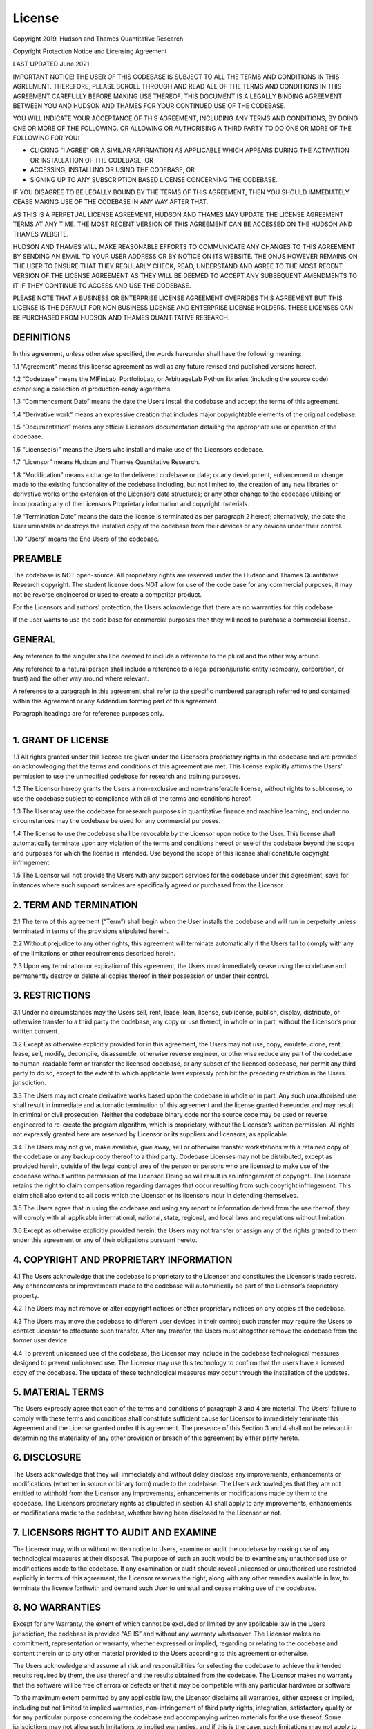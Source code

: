 .. _additional_information-license:

=======
License
=======

Copyright 2019, Hudson and Thames Quantitative Research

Copyright Protection Notice and Licensing Agreement

LAST UPDATED June 2021

IMPORTANT NOTICE! THE USER OF THIS CODEBASE IS SUBJECT TO ALL THE TERMS AND CONDITIONS IN THIS AGREEMENT. THEREFORE,
PLEASE SCROLL THROUGH AND READ ALL OF THE TERMS AND CONDITIONS IN THIS AGREEMENT CAREFULLY BEFORE MAKING USE THEREOF.
THIS DOCUMENT IS A LEGALLY BINDING AGREEMENT BETWEEN YOU AND HUDSON AND THAMES FOR YOUR CONTINUED USE OF THE CODEBASE.

YOU WILL INDICATE YOUR ACCEPTANCE OF THIS AGREEMENT, INCLUDING ANY TERMS AND CONDITIONS, BY DOING ONE OR MORE OF THE
FOLLOWING. OR ALLOWING OR AUTHORISING A THIRD PARTY TO DO ONE OR MORE OF THE FOLLOWING FOR YOU:

* CLICKING “I AGREE” OR A SIMILAR AFFIRMATION AS APPLICABLE WHICH APPEARS DURING THE ACTIVATION OR INSTALLATION OF THE CODEBASE, OR
* ACCESSING, INSTALLING OR USING THE CODEBASE, OR
* SIGNING UP TO ANY SUBSCRIPTION BASED LICENSE CONCERNING THE CODEBASE.

IF YOU DISAGREE TO BE LEGALLY BOUND BY THE TERMS OF THIS AGREEMENT, THEN YOU SHOULD IMMEDIATELY CEASE MAKING USE OF THE
CODEBASE IN ANY WAY AFTER THAT.

AS THIS IS A PERPETUAL LICENSE AGREEMENT, HUDSON AND THAMES MAY UPDATE THE LICENSE AGREEMENT TERMS AT ANY TIME. THE MOST
RECENT VERSION OF THIS AGREEMENT CAN BE ACCESSED ON THE HUDSON AND THAMES WEBSITE.

HUDSON AND THAMES WILL MAKE REASONABLE EFFORTS TO COMMUNICATE ANY CHANGES TO THIS AGREEMENT BY SENDING AN EMAIL TO YOUR
USER ADDRESS OR BY NOTICE ON ITS WEBSITE. THE ONUS HOWEVER REMAINS ON THE USER TO ENSURE THAT THEY REGULARLY CHECK, READ,
UNDERSTAND AND AGREE TO THE MOST RECENT VERSION OF THE LICENSE AGREEMENT AS THEY WILL BE DEEMED TO ACCEPT ANY SUBSEQUENT
AMENDMENTS TO IT IF THEY CONTINUE TO ACCESS AND USE THE CODEBASE.

PLEASE NOTE THAT A BUSINESS OR ENTERPRISE LICENSE AGREEMENT OVERRIDES THIS AGREEMENT BUT THIS LICENSE IS THE DEFAULT FOR
NON BUSINESS LICENSE AND ENTERPRISE LICENSE HOLDERS. THESE LICENSES CAN BE PURCHASED FROM HUDSON AND THAMES QUANTITATIVE
RESEARCH.

DEFINITIONS
***********

In this agreement, unless otherwise specified, the words hereunder shall have the following meaning:

1.1 “Agreement” means this license agreement as well as any future revised and published versions hereof.

1.2 “Codebase” means the MlFinLab, PortfolioLab, or ArbitrageLab Python libraries (including the source code) comprising
a collection of production-ready algorithms.

1.3 “Commencement Date” means the date the Users install the codebase and accept the terms of this agreement.

1.4 “Derivative work” means an expressive creation that includes major copyrightable elements of the original codebase.

1.5 “Documentation” means any official Licensors documentation detailing the appropriate use or operation of the codebase.

1.6 “Licensee(s)” means the Users who install and make use of the Licensors codebase.

1.7 “Licensor” means Hudson and Thames Quantitative Research.

1.8 “Modification” means a change to the delivered codebase or data; or any development, enhancement or change made to
the existing functionality of the codebase including, but not limited to, the creation of any new libraries or
derivative works or the extension of the Licensors data structures; or any other change to the codebase utilising
or incorporating any of the Licensors Proprietary information and copyright materials.

1.9 “Termination Date” means the date the license is terminated as per paragraph 2 hereof; alternatively, the date the
User uninstalls or destroys the installed copy of the codebase from their devices or any devices under their control.

1.10 “Users” means the End Users of the codebase.

PREAMBLE
********

The codebase is NOT open-source. All proprietary rights are reserved under the Hudson and Thames Quantitative Research
copyright. The student license does NOT allow for use of the code base for any commercial purposes, it may not be reverse
engineered or used to create a competitor product.

For the Licensors and authors’ protection, the Users acknowledge that there are no warranties for this codebase.

If the user wants to use the code base for commercial purposes then they will need to purchase a commercial license.


GENERAL
*******

Any reference to the singular shall be deemed to include a reference to the plural and the other way around.

Any reference to a natural person shall include a reference to a legal person/juristic entity (company, corporation, or
trust) and the other way around where relevant.

A reference to a paragraph in this agreement shall refer to the specific numbered paragraph referred to and contained
within this Agreement or any Addendum forming part of this agreement.

Paragraph headings are for reference purposes only.

-----

1. GRANT OF LICENSE
*******************

1.1 All rights granted under this license are given under the Licensors proprietary rights in the codebase and are
provided on acknowledging that the terms and conditions of this agreement are met. This license explicitly affirms the
Users’ permission to use the unmodified codebase for research and training purposes.

1.2 The Licensor hereby grants the Users a non-exclusive and non-transferable license, without rights to sublicense,
to use the codebase subject to compliance with all of the terms and conditions hereof.

1.3 The User may use the codebase for research purposes in quantitative finance and machine learning, and under no
circumstances may the codebase be used for any commercial purposes.

1.4 The license to use the codebase shall be revocable by the Licensor upon notice to the User. This license shall
automatically terminate upon any violation of the terms and conditions hereof or use of the codebase beyond the scope
and purposes for which the license is intended.  Use beyond the scope of this license shall constitute copyright
infringement.

1.5 The Licensor will not provide the Users with any support services for the codebase under this agreement, save for
instances where such support services are specifically agreed or purchased from the Licensor.

2. TERM AND TERMINATION
***********************

2.1	The term of this agreement (“Term”) shall begin when the User installs the codebase and will run in perpetuity
unless terminated in terms of the provisions stipulated herein.

2.2	Without prejudice to any other rights, this agreement will terminate automatically if the Users fail to comply
with any of the limitations or other requirements described herein.

2.3	Upon any termination or expiration of this agreement, the Users must immediately cease using the codebase and
permanently destroy or delete all copies thereof in their possession or under their control.

3. RESTRICTIONS
***************

3.1	Under no circumstances may the Users sell, rent, lease, loan, license, sublicense, publish, display, distribute,
or otherwise transfer to a third party the codebase, any copy or use thereof, in whole or in part, without the
Licensor’s prior written consent.

3.2	Except as otherwise explicitly provided for in this agreement, the Users may not use, copy, emulate, clone, rent,
lease, sell, modify, decompile, disassemble, otherwise reverse engineer, or otherwise reduce any part of the codebase
to human-readable form or transfer the licensed codebase, or any subset of the licensed codebase, nor permit any third
party to do so, except to the extent to which applicable laws expressly prohibit the preceding restriction in the
Users jurisdiction.

3.3	The Users may not create derivative works based upon the codebase in whole or in part. Any such unauthorised use
shall result in immediate and automatic termination of this agreement and the license granted hereunder and may result
in criminal or civil prosecution. Neither the codebase binary code nor the source code may be used or reverse
engineered to re-create the program algorithm, which is proprietary, without the Licensor’s written permission. All
rights not expressly granted here are reserved by Licensor or its suppliers and licensors, as applicable.

3.4	The Users may not give, make available, give away, sell or otherwise transfer workstations with a retained copy of
the codebase or any backup copy thereof to a third party. Codebase Licenses may not be distributed, except as provided
herein, outside of the legal control area of the person or persons who are licensed to make use of the codebase without
written permission of the Licensor. Doing so will result in an infringement of copyright. The Licensor retains the right
to claim compensation regarding damages that occur resulting from such copyright infringement. This claim shall also
extend to all costs which the Licensor or its licensors incur in defending themselves.

3.5	The Users agree that in using the codebase and using any report or information derived from the use thereof,
they will comply with all applicable international, national, state, regional, and local laws and regulations without
limitation.

3.6	Except as otherwise explicitly provided herein, the Users may not transfer or assign any of the rights granted to
them under this agreement or any of their obligations pursuant hereto.


4. COPYRIGHT AND PROPRIETARY INFORMATION
****************************************

4.1	The Users acknowledge that the codebase is proprietary to the Licensor and constitutes the Licensor’s trade
secrets. Any enhancements or improvements made to the codebase will automatically be part of the Licensor’s
proprietary property.

4.2	The Users may not remove or alter copyright notices or other proprietary notices on any copies of the codebase.

4.3	The Users may move the codebase to different user devices in their control; such transfer may require the Users to
contact Licensor to effectuate such transfer. After any transfer, the Users must altogether remove the codebase from
the former user device.

4.4	To prevent unlicensed use of the codebase, the Licensor may include in the codebase technological measures designed
to prevent unlicensed use. The Licensor may use this technology to confirm that the users have a licensed copy of the
codebase. The update of these technological measures may occur through the installation of the updates.

5. MATERIAL TERMS
*****************

The Users expressly agree that each of the terms and conditions of paragraph 3 and 4 are material. The Users’
failure to comply with these terms and conditions shall constitute sufficient cause for Licensor to immediately
terminate this Agreement and the License granted under this agreement. The presence of this Section 3 and 4 shall not
be relevant in determining the materiality of any other provision or breach of this agreement by either party hereto.


6. DISCLOSURE
*************

The Users acknowledge that they will immediately and without delay disclose any improvements, enhancements or
modifications (whether in source or binary form) made to the codebase. The Users acknowledges that they are not
entitled to withhold from the Licensor any improvements, enhancements or modifications made by them to the codebase.
The Licensors proprietary rights as stipulated in section 4.1 shall apply to any improvements, enhancements or
modifications made to the codebase, whether having been disclosed to the Licensor or not.


7. LICENSORS RIGHT TO AUDIT AND EXAMINE
***************************************

The Licensor may, with or without written notice to Users, examine or audit the codebase by making use of any
technological measures at their disposal. The purpose of such an audit would be to examine any unauthorised use or
modifications made to the codebase. If any examination or audit should reveal unlicensed or unauthorised use restricted
explicitly in terms of this agreement, the Licensor reserves the right, along with any other remedies available in law,
to terminate the license forthwith and  demand such User to uninstall and cease making use of the codebase.

8. NO WARRANTIES
****************

Except for any Warranty, the extent of which cannot be excluded or limited by any applicable law in the Users
jurisdiction, the codebase is provided “AS IS” and without any warranty whatsoever. The Licensor makes no commitment,
representation or warranty, whether expressed or implied, regarding or relating to the codebase and content therein or
to any other material provided to the Users according to this agreement or otherwise.

The Users acknowledge and assume all risk and responsibilities for selecting the codebase to achieve the intended
results required by them, the use thereof and the results obtained from the codebase. The Licensor makes no warranty
that the software will be free of errors or defects or that it may be compatible with any particular hardware or
software

To the maximum extent permitted by any applicable law, the Licensor disclaims all warranties, either express or
implied, including but not limited to implied warranties, non-infringement of third party rights, integration,
satisfactory quality or for any particular purpose concerning the codebase and accompanying written materials for
the use thereof. Some jurisdictions may not allow such limitations to implied warranties, and if this is the case,
such limitations may not apply to the Users.

The User acknowledges that the codebase may not, at all times, be or become available due to any number of reasons,
including without limitation, periodic maintenance, acts of god, technical failures, telecommunication infrastructure
or delay or disruption attributed to computer viruses or malware, denial of service attacks, increased or fluctuating
infrastructural demand or any acts or omissions of third parties. Therefore, the Licensor disclaims all warranties,
either express or implied, to the availability, accessibility, or performance of the codebases. Licensor disclaims all
liability for the loss of data during any communication and any liability arising from there.


9. LIMITED LIABILITY
********************

The Users assume the entire cost of any damages resulting from the use of the codebase and the information contained
in the codebase, as well as the interaction of the codebase with any other hardware or software. To the maximum extent
permitted in law and under no circumstances will the Licensor be liable for any damages (including without limitation,
damages for loss of business profits, business interruption, loss of business information, loss of goodwill, software
of hardware disruption, repair costs or costs of procuring support services) arising out of the use or inability to use
the software or the incompatibility of the codebase with any hardware or software.


10. INDEMNIFICATION
*******************

The Users will, at their own expense, indemnify and hold Licensor, and its affiliates and suppliers, and all officers,
directors, and employees thereof, harmless from and against all claims, actions, liabilities, losses, damages,
judgments, grants, costs, and expenses, including reasonable attorneys’ fees (collectively, “Claims”), arising out
of any use of the codebase.

11. CONSENT AND THE PROTECTION OF PERSONAL INFORMATION
******************************************************

11.1 Consent, acknowledgement, and acceptance is given to the Licensor by the Users for the following conditions of personal information usage.

11.2 The Licensor will only, with the explicit consent of the Users (either submitted electronically, verbally, or in writing), share the personal information of the Users or individual Users with any employees and personnel, selected partners, subsidiaries, and contracted third parties. The consent provided may be used to:

    11.2.1	share personal contact information electronically with the parties aforementioned;

    11.2.2	store personal information in secure storage (either on-site or online) for record-keeping purposes;

    11.2.3	use personal information for the purposes recording same into the Licensor’s software systems for the purposes required to run and manage any aspect of its business activities, including but not limited to user registrations and User identifiers;

    11.2.4	use personal information for marketing purposes;

    11.2.5	retain personal information for the required periods as required by the applicable laws at the time;

11.3	The Users information may be electronically transferred and shared with the parties above who will access, view, and store this personal information.

11.4	Although the Licensor undertakes to take all reasonable steps to protect this personal information and maintain the Users information confidentiality, the Licensor cannot guarantee the security or integrity of any information transmitted (either electronically, verbally, or in writing) and that any information so submitted shall be at the Users own risk.

11.5	The Users acknowledge that once the Licensor shares any personal information with any parties above, the Licensor shall not have any control over this personal information once shared and will not be responsible for the security of any personal information after that.

11.6	The Licensor confirms compliance with the relevant and necessary data protection laws applicable to the Country from time to time and commits to applying all safety and security measures whilst this information is under the Licensor’s control.

11.7    MlFinLab, PortfolioLab, and ArbitrageLab libraries track the following data based on a device: MAC address, country code, region, city, city geographic coordinates, function calls, and time stamps.

12. JURISDICTION OF COURTS AND GOVERNING LAWS
*********************************************

This agreement and any dispute, action or claim of whatever nature arising out of this agreement shall be governed by and construed under English law.

13. NON-WAIVER
**************

No relaxation or indulgence which the Licensor may show to the Users, or any failure by the Licensor to enforce any rights hereunder or its copyright in the codebase, shall not be construed as amending this agreement or waiving any of Licensor’s rights hereof.
